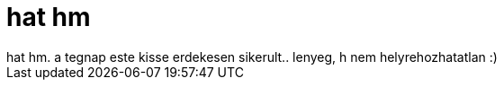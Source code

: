 = hat hm

:slug: hat_hm
:category: regi
:tags: hu
:date: 2007-01-19T13:15:00Z
++++
hat hm. a tegnap este kisse erdekesen sikerult.. lenyeg, h nem helyrehozhatatlan :)
++++
